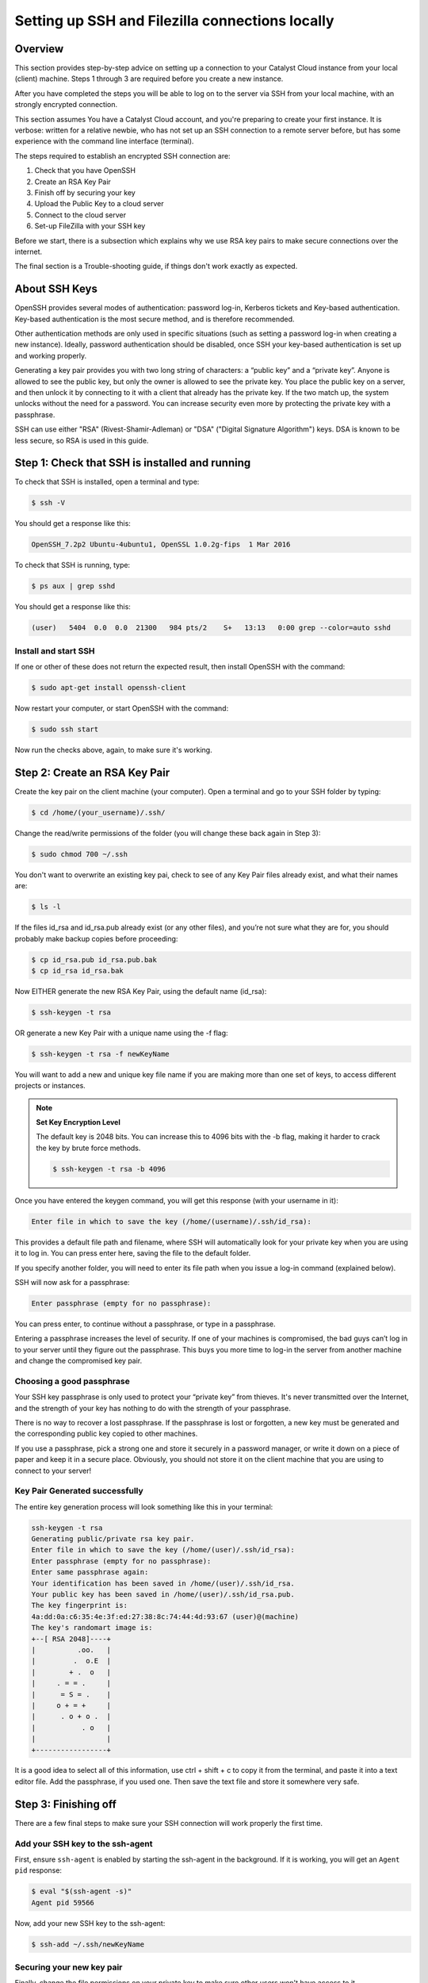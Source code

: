 .. _ssh-filezilla-setup:

################################################
Setting up SSH and Filezilla connections locally
################################################


********
Overview
********

This section provides step-by-step advice on setting up a connection
to your Catalyst Cloud instance from your local (client) machine.
Steps 1 through 3 are required before you create a new instance.

After you have completed the steps you will be able to log
on to the server via SSH from your local machine, with an strongly
encrypted connection.

This section assumes You have a Catalyst Cloud account, and you're 
preparing to create your first instance. It is verbose: written for 
a relative newbie, who has not set up an SSH connection to a remote 
server before, but has some experience with the command line interface (terminal).

The steps required to establish an encrypted SSH connection are:

1. Check that you have OpenSSH
2. Create an RSA Key Pair
3. Finish off by securing your key
4. Upload the Public Key to a cloud server
5. Connect to the cloud server
6. Set-up FileZilla with your SSH key

Before we start, there is a subsection which explains
why we use RSA key pairs to make secure connections over 
the internet. 

The final section is a Trouble-shooting guide, if things
don't work exactly as expected.

**************
About SSH Keys
**************

OpenSSH provides several modes of authentication: password log-in, Kerberos 
tickets and Key-based authentication. Key-based authentication is the most 
secure method, and is therefore recommended. 

Other authentication methods are only used in specific situations (such as 
setting a password log-in when creating a new instance). Ideally, password 
authentication should be disabled, once SSH your key-based authentication 
is set up and working properly.

Generating a key pair provides you with two long string of characters: 
a “public key” and a “private key”. Anyone is allowed to see the public key, 
but only the owner is allowed to see the private key. You place the public key 
on a server, and then unlock it by connecting to it with a client that already 
has the private key. If the two match up, the system unlocks without the need for 
a password. You can increase security even more by protecting the private key 
with a passphrase.

SSH can use either "RSA" (Rivest-Shamir-Adleman) or "DSA" ("Digital Signature Algorithm") keys. 
DSA is known to be less secure, so RSA is used in this guide.


******************************************
Step 1: Check that SSH is installed and running 
******************************************

To check that SSH is installed, open a terminal and type:

.. code-block:: bash
  
  $ ssh -V
 
 
You should get a response like this:
 
.. code-block:: bash
  
  OpenSSH_7.2p2 Ubuntu-4ubuntu1, OpenSSL 1.0.2g-fips  1 Mar 2016
 
 
To check that SSH is running, type:
 
.. code-block:: bash
  
  $ ps aux | grep sshd
 
 
You should get a response like this:
 
.. code-block:: bash
 
  (user)   5404  0.0  0.0  21300   984 pts/2    S+   13:13   0:00 grep --color=auto sshd
 
 
 
Install and start SSH
=====================
 
If one or other of these does not return the expected result, then install
OpenSSH with the command:
 
.. code-block:: bash
 
  $ sudo apt-get install openssh-client
  

Now restart your computer, or start OpenSSH with the command:
 
.. code-block:: bash
 
  $ sudo ssh start


Now run the checks above, again, to make sure it's working.
 

******************************************
 Step 2: Create an RSA Key Pair
******************************************
 
Create the key pair on the client machine (your computer). 
Open a terminal and go to your SSH folder by typing:

.. code-block:: bash

  $ cd /home/(your_username)/.ssh/

Change the read/write permissions of the folder (you will change
these back again in Step 3):

.. code-block:: bash

  $ sudo chmod 700 ~/.ssh

You don't want to overwrite an existing key pai, check to see of any 
Key Pair files already exist, and what their names are:


.. code-block:: bash

  $ ls -l

If the files id_rsa and id_rsa.pub already exist (or any other files), 
and you’re not sure what they are for, you should probably make backup 
copies before proceeding:

.. code-block:: bash

  $ cp id_rsa.pub id_rsa.pub.bak
  $ cp id_rsa id_rsa.bak

Now EITHER generate the new RSA Key Pair, using the default name (id_rsa):

.. code-block:: bash

  $ ssh-keygen -t rsa

OR generate a new Key Pair with a unique name using the -f flag:

.. code-block:: bash

  $ ssh-keygen -t rsa -f newKeyName

You will want to add a new and unique key file name if you are making more 
than one set of keys, to access different projects or instances. 


.. note::

  **Set Key Encryption Level**

  The default key is 2048 bits. You can increase this to 4096 bits with the -b flag, 
  making it harder to crack the key by brute force methods.

  .. code-block:: bash

    $ ssh-keygen -t rsa -b 4096


Once you have entered the keygen command, you will get this response (with your username in it):

.. code-block:: BASH

  Enter file in which to save the key (/home/(username)/.ssh/id_rsa):

This provides a default file path and filename, where SSH will automatically 
look for your private key when you are using it to log in. You can press enter 
here, saving the file to the default folder. 

If you specify another folder, you will need to enter its file path when you 
issue a log-in command (explained below).

SSH will now ask for a passphrase:

.. code-block:: BASH

  Enter passphrase (empty for no passphrase):

You can press enter, to continue without a passphrase, or type in a passphrase. 

Entering a passphrase increases the level of security. If one of your machines is compromised, 
the bad guys can’t log in to your server until they figure out the passphrase. This buys you 
more time to log-in the server from another machine and change the compromised key pair.

Choosing a good passphrase
==========================

Your SSH key passphrase is only used to protect your “private key” from thieves. 
It's never transmitted over the Internet, and the strength of your key has nothing to do 
with the strength of your passphrase.

There is no way to recover a lost passphrase. If the passphrase is lost or forgotten, 
a new key must be generated and the corresponding public key copied to other machines.

If you use a passphrase, pick a strong one and store it securely in a password manager, 
or write it down on a piece of paper and keep it in a secure place. Obviously, you should 
not store it on the client machine that you are using to connect to your server!


Key Pair Generated successfully
===============================

The entire key generation process will look something like this in your terminal:

.. code-block:: BASH

  ssh-keygen -t rsa
  Generating public/private rsa key pair.
  Enter file in which to save the key (/home/(user)/.ssh/id_rsa): 
  Enter passphrase (empty for no passphrase): 
  Enter same passphrase again: 
  Your identification has been saved in /home/(user)/.ssh/id_rsa.
  Your public key has been saved in /home/(user)/.ssh/id_rsa.pub.
  The key fingerprint is:
  4a:dd:0a:c6:35:4e:3f:ed:27:38:8c:74:44:4d:93:67 (user)@(machine)
  The key's randomart image is:
  +--[ RSA 2048]----+
  |          .oo.   |
  |         .  o.E  |
  |        + .  o   |
  |     . = = .     |
  |      = S = .    |
  |     o + = +     |
  |      . o + o .  |
  |           . o   |
  |                 |
  +-----------------+

It is a good idea to select all of this information, use ctrl + shift + c to copy it
from the terminal, and paste it into a text editor file.  Add the passphrase, if you used
one. Then save the text file and store it somewhere very safe.

******************************************
 Step 3: Finishing off
******************************************

There are a few final steps to make sure your SSH connection
will work properly the first time.

Add your SSH key to the ssh-agent
====================================

First, ensure ``ssh-agent`` is enabled by starting the ssh-agent in the background.
If it is working, you will get an ``Agent pid`` response:

.. code-block:: bash

  $ eval "$(ssh-agent -s)"
  Agent pid 59566

Now, add your new SSH key to the ssh-agent:

.. code-block:: bash

  $ ssh-add ~/.ssh/newKeyName


Securing your new key pair
==========================

Finally, change the file permissions on your private key to make sure other
users won't have access to it

.. code-block:: bash

  $ cd ~/.ssh
  $ chmod 600 myNewKey


.. note:: 

  If you fail to do this, you may get an error when you try to use the
  key: ``Permissions... are too open. This private key will be ignored''
  
Repeat Steps 2 to 3 for each Instance
=====================================

On OpenStack (and the Catalyst Cloud), each instance can have only one Key Pair,
and one public IP address. 

You will need to repeat steps 2 to 3 for each instance that you wish to access
with SSH. And this is where it becomes important to think about using unique Key Pair
file names, which reflect the name of the instance they will be attached to.

There are some other implications:
* If you want to access one instance from multiple machines, you need to install the same Key Pair on each machine. 
* If you want multiple users to access one instance, then each user must to install the same Key Pair on their machine.  
* If you install a Key Pair on only one machine, which it is subsequently lost, stolen or destroyed, then you may have a significant problem.  

It is advisable to make a copy of your private and public Key Pair files and store them 
somewhere safe (e.g. on an encrypted USB drive). **This might be a good moment to do that.**


******************************************
Step 4: Upload the Public Key to Cloud Server
******************************************

Now it's time to place the public key on the virtual server we want to use. 
You will need to open the public key file, to copy and upload it. 
Assuming you use gedit as a text editor, open a terminal and type:

.. code-block:: bash

  $ sudo gedit /home/(user)/.ssh/myNewKey.pub

On your Catalyst Cloud dashboard select “Import Key Pair”:

[ Insert image here ]

Enter a key pair name, then copy and paste your public key 
from your text editor into the box. 


Transfer Client Key to Host with command line (not recommended)
===============================================================

If you can log in to a computer over SSH using a password, you can 
transfer your RSA key to the server by using the terminal command:

.. code-block:: bash

  $ ssh-copy-id <username>@<host>

Where <username> and <host> should be replaced by your username 
and the name of the computer you're transferring your key to.

The method above uses the default port 22. If you are not using port 22, 
then issue the command with a -p flag and the port number: 

.. code-block:: bash

  $ ssh-copy-id "<username>@<host> -p <port_number>"

Another method is to copy the public key file to the server and 
concatenate it onto the authorized_keys file manually. It is wise to back that up first:

.. code-block:: bash

  $ cp authorized_keys authorized_keys_Backup
  $ cat id_rsa.pub >> authorized_keys

You can copy the public key into the new machine's authorized_keys file 
with the ssh-copy-id command. Make sure to replace the example username and IP address below.

.. code-block:: bash

  $ ssh-copy-id user@123.45.56.78 ]

Alternatively, you can paste in the keys using SSH:

.. code-block:: bash

  $ cat ~/.ssh/myNewKey.pub | ssh ubuntu@<public_IP> "mkdir -p ~/.ssh && cat >>  ~/.ssh/authorized_keys" ]

No matter which command you chose, you should see something like:

.. code-block:: bash

  The authenticity of host 'public_IP (public_IP)' can't be established.
  RSA key fingerprint is b1:2d:33:67:ce:35:4d:5f:f3:a8:cd:c0:c4:48:86:12.
  Are you sure you want to continue connecting (yes/no)? yes
  Warning: Permanently added '<public_IP>' (RSA) to the list of known hosts.
  ubuntu@public_IP's password: 

Type in your password and continue.


******************************************
Step 5: Connecting to the new Instance 
******************************************

You can now connect to the SSH service using the floating public IP that you 
associated with your instance in the previous step. This IP address address is 
visible in the Instances list or under the Floating IPs tab in Access & Security.

.. code-block:: bash

  $ ssh -i ~/<myKeyName> ubuntu@<FLOATING_IP>

If you have set a passphrase, you will be asked to enter the passphrase now.

.. note::

 Sometimes your machine will open a dialog box asking for your *password*.
 What it actually wants is the *passphrase* you set when creating the key pair.
 This can be disconcerting, if you were expecting to be asked for a passphrase in
 terminal window. Just enter you passphrase and continue.
 
You should be able to interact with this instance as you would any Ubuntu server.

And from now on, you only need to enter this command in the terminal to access the
instance:

.. code-block:: bash

  $ ssh ubuntu@<FLOATING_IP>


